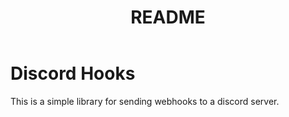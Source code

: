 #+title: README


* Discord Hooks
This is a simple library for sending webhooks to a discord server.

